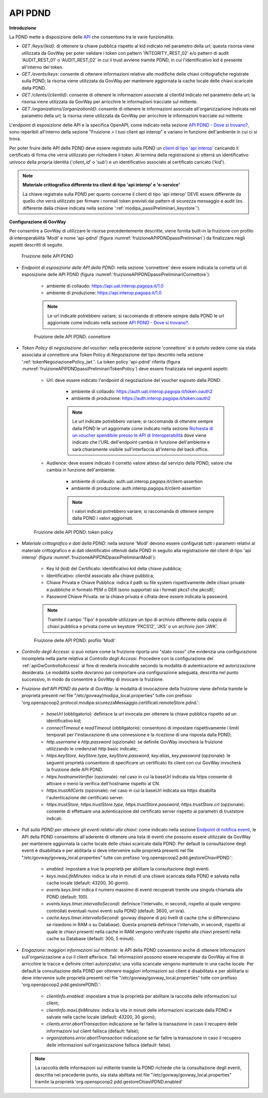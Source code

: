 .. _modipa_passiPreliminari_api_pdnd:

API PDND
----------

**Introduzione**

La PDND mette a disposizione delle `API <https://docs.pagopa.it/interoperabilita-1/manuale-operativo/api-esposte-da-pdnd-interoperabilita>`_ che consentono tra le varie funzionalità:

- *GET /keys/{kid}*: di ottenere la chiave pubblica rispetto al kid indicato nel parametro della url; questa risorsa viene utilizzata da GovWay per poter validare i token con pattern 'INTEGRITY_REST_02' e/o pattern di audit 'AUDIT_REST_01' o 'AUDIT_REST_02' in cui il trust avviene tramite PDND, in cui l'identificativo kid è presente all'interno del token.

- *GET /events/keys*: consente di ottenere informazioni relative alle modifiche delle chiavi crittografiche registrate sulla PDND; la risorsa viene utilizzata da GovWay per mantenere aggiornata la cache locale delle chiavi scaricate dalla PDND.

- *GET /clients/{clientId}*: consente di ottenere le informazioni associate al clientId indicato nel parametro della url; la risorsa viene utilizzata da GovWay per arricchire le informazioni tracciate sul mittente.

- *GET /organizations/{organizationId}*: consente di ottenere le informazioni associate all'organizzazione indicata nel parametro della url; la risorsa viene utilizzata da GovWay per arricchire le informazioni tracciate sul mittente.

L'endpoint di esposizione delle API e la specifica OpenAPI, come indicato nella sezione `API PDND - Dove si trovano? <https://docs.pagopa.it/interoperabilita-1/manuale-operativo/api-esposte-da-pdnd-interoperabilita#dove-si-trovano>`_,  sono reperibili all'interno della sezione "Fruizione > I tuoi client api interop" e variano in funzione dell'ambiente in cui ci si trova.

Per poter fruire delle API delle PDND deve essere registrato sulla PDND un `client di tipo 'api interop' <https://docs.pagopa.it/interoperabilita-1/manuale-operativo/client-e-materiale-crittografico>`_ caricando il certificato di firma che verrà utilizzato per richiedere il token. Al termina della registrazione si otterrà un identificativo univoco della propria identità ('*client_id*' o '*sub*') e un identificativo associato al certificato caricato ('*kid*').

.. note::
	
	**Materiale crittografico differente tra client di tipo 'api interop' e 'e-service'**

	La chiave registrata sulla PDND per quanto concerne il client di tipo 'api interop' DEVE essere differente da quello che verrà utilizzato per firmare i normali token previsti dai pattern di sicurezza messaggio e audit (es. differente dalla chiave indicata nella sezione ':ref:`modipa_passiPreliminari_keystore`').


**Configurazione di GovWay**

Per consentire a GovWay di utilizzare le risorse precedentemente descritte, viene fornita built-in la fruizione con profilo di interoperabilità 'ModI' e nome 'api-pdnd' (figura :numref:`fruizioneAPIPDNDpassiPreliminari`) da finalizzare negli aspetti descritti di seguito.

.. figure:: ../../../_figure_console/fruizioneAPI_PDND.png
    :scale: 70%
    :name: fruizioneAPIPDNDpassiPreliminari

    Fruizione delle API PDND

- *Endpoint di esposizione delle API della PDND*: nella sezione 'connettore' deve essere indicata la corretta url di esposizione delle API PDND (figura :numref:`fruizioneAPIPDNDpassiPreliminariConnettore`):

	- ambiente di collaudo: https://api.uat.interop.pagopa.it/1.0
	- ambiente di produzione: https://api.interop.pagopa.it/1.0

	.. note::
	
		Le url indicate potrebbero variare; si raccomanda di ottenere sempre dalla PDND le url aggiornate come indicato nella sezione `API PDND - Dove si trovano? <https://docs.pagopa.it/interoperabilita-1/manuale-operativo/api-esposte-da-pdnd-interoperabilita#dove-si-trovano>`_.

  .. figure:: ../../../_figure_console/fruizioneAPI_PDND_connettore.png
    :scale: 70%
    :name: fruizioneAPIPDNDpassiPreliminariConnettore

    Fruizione delle API PDND: connettore

- *Token Policy di negoziazione del voucher*: nella precedente sezione 'connettore' si è potuto vedere come sia stata associata al connettore una Token Policy di Negoziazione del tipo descritto nella sezione ':ref:`tokenNegoziazionePolicy_jwt`'. La token policy 'api-pdnd' riferita (figura :numref:`fruizioneAPIPDNDpassiPreliminariTokenPolicy`) deve essere finalizzata nei seguenti aspetti:

	- Url: deve essere indicato l'endpoint di negoziazione del voucher esposto dalla PDND:

		- ambiente di collaudo: https://auth.uat.interop.pagopa.it/token.oauth2
		- ambiente di produzione: https://auth.interop.pagopa.it/token.oauth2

	        .. note::
	
		      Le url indicate potrebbero variare; si raccomanda di ottenere sempre dalla PDND le url aggiornate come indicato nella sezione `Richiesta di un voucher spendibile presso le API di Interoperabilità <https://docs.pagopa.it/interoperabilita-1/manuale-operativo/utilizzare-i-voucher#richiesta-di-un-voucher-spendibile-presso-le-api-di-interoperabilita>`_ dove viene indicato che l'URL dell'endpoint cambia in funzione dell'ambiente e sarà chiaramente visibile sull'interfaccia all'interno del back office.

	- Audience: deve essere indicato il corretto valore atteso dal servizio della PDND, valore che cambia in funzione dell'ambiente:

		- ambiente di collaudo: auth.uat.interop.pagopa.it/client-assertion
		- ambiente di produzione: auth.interop.pagopa.it/client-assertion

	        .. note::
	
		      I valori indicati potrebbero variare; si raccomanda di ottenere sempre dalla PDND i valori aggiornati.

  .. figure:: ../../../_figure_console/fruizioneAPI_PDND_tokenPolicy.png
    :scale: 70%
    :name: fruizioneAPIPDNDpassiPreliminariTokenPolicy

    Fruizione delle API PDND: token policy

- *Materiale crittografico e dati della PDND*: nella sezione 'ModI' devono essere configurati tutti i parametri relativi al materiale crittografico e ai dati identificativi ottenuti dalla PDND in seguito alla registrazione del client di tipo 'api interop' (figura :numref:`fruizioneAPIPDNDpassiPreliminariModI`):


	- Key Id (kid) del Certificato: identificativo kid della chiave pubblica;
	- Identificativo: clientId associato alla chiave pubblica;
	- Chiave Privata e Chiave Pubblica: indica il path su file system rispettivamente delle chiavi private e pubbliche in formato PEM o DER (sono supportati sia i formati pkcs1 che pkcs8);
	- Password Chiave Privata: se la chiave privata è cifrata deve essere indicata la password.

	.. note::
	
		Tramite il campo 'Tipo' è possibile utilizzare un tipo di archivio differente dalla coppia di chiavi pubblica e privata come un keystore 'PKCS12', 'JKS' o un archivio json 'JWK'.

  .. figure:: ../../../_figure_console/fruizioneAPI_PDND_modi.png
    :scale: 70%
    :name: fruizioneAPIPDNDpassiPreliminariModI

    Fruizione delle API PDND: profilo 'ModI'

- *Controllo degli Accessi*: si può notare come la fruizione riporta uno "stato rosso" che evidenzia una configurazione incompleta nella parte relativa al *Controllo degli Accessi*. Procedere con la configurazione del :ref:`apiGwControlloAccessi` al fine di renderla invocabile secondo la modalità di autenticazione ed autorizzazione desiderata. Le modalità scelte dovranno poi comportare una configurazione adeguata, descritta nel punto successivo, in modo da consentire a GovWay di invocare la fruizione. 

- *Fruizione dell'API PDND da parte di GovWay*: la modalità di invocazione della fruizione viene definita tramite le proprietà presenti nel file "/etc/govway/modipa_local.properties" tutte con prefisso 'org.openspcoop2.protocol.modipa.sicurezzaMessaggio.certificati.remoteStore.pdnd.':

	- *baseUrl* (obbligatorio): definisce la url invocata per ottenere la chiave pubblica rispetto ad un identificativo kid;
	- *connectTimeout* e *readTimeout* (obbligatorio): consentono di impostare rispettivamente i limiti temporali per l'instaurazione di una connessione e la ricezione di una risposta dalla PDND;
	- *http.username* e *http.password* (opzionale): se definite GovWay invocherà la fruizione utilizzando le credenziali http basic indicate;
	- *https.keyStore*, *keyStore.type*, *keyStore.password*, *key.alias*, *key.password* (opzionale): le seguenti proprietà consentono di specificare un certificato tls client con cui GovWay invocherà la fruizione delle API PDND.
	- *https.hostnameVerifier* (opzionale): nel caso in cui la baseUrl indicata sia https consente di attivare o meno la verifica dell'hostname rispetto al CN.
	- *https.trustAllCerts* (opzionale): nel caso in cui la baseUrl indicata sia https disabilta l'autenticazione del certificato server.
	- *https.trustStore*, *https.trustStore.type*, *https.trustStore.password*, *https.trustStore.crl* (opzionale): consente di effettuare una autenticazione del certificato server rispetto ai parametri di truststore indicati.

- *Pull sulla PDND per ottenere gli eventi relativi alle chiavi*: come indicato nella sezione `Endpoint di notifica eventi <https://docs.pagopa.it/interoperabilita-1/manuale-operativo/api-esposte-da-pdnd-interoperabilita#endpoint-di-notifica-eventi>`_, le API della PDND consentono all'aderente di ottenere una lista di eventi che possono essere utilizzate da GovWay per mantenere aggiornata la cache locale delle chiavi scaricate dalla PDND. Per default la consultazione degli eventi è disabilitata e per abilitarla si deve intervenire sulle proprietà presenti nel file "/etc/govway/govway_local.properties" tutte con prefisso 'org.openspcoop2.pdd.gestoreChiaviPDND.':

	- *enabled*: impostare a true la proprietà per abilitare la consultazione degli eventi.
	- *keys.maxLifeMinutes*: indica la vita in minuti di una chiave scaricata dalla PDND e salvata nella cache locale (default: 43200, 30 giorni).
	- *events.keys.limit* indica il numero massimo di eventi recuperati tramite una singola chiamata alla PDND (default: 100).
	- *events.keys.timer.intervalloSecondi*: definisce l'intervallo, in secondi, rispetto al quale vengono controllati eventuali nuovi eventi sulla PDND (default: 3600, un'ora). 
	- *cache.keys.timer.intervalloSecondi*: govway dispone di più livelli di cache (che si differenziano se risiedono in RAM o su Database). Questa proprietà definisce l'intervallo, in secondi, rispetto al quale le chiavi presenti nella cache in RAM vengono verificate rispetto alla chiavi presenti nella cache su Database (default: 300, 5 minuti).

- *Erogazione: maggiori informazioni sul mittente*: le API della PDND consentono anche di ottenere informazioni sull'organizzazione a cui il client afferisce. Tali informazioni possono essere recuperate da GovWay al fine di arricchire le tracce e definire criteri autorizzativi; una volta scaricate vengono mantenute in una cache locale. Per default la consultazione della PDND per ottenere maggiori informazioni sui client è disabilitata e per abilitarla si deve intervenire sulle proprietà presenti nel file "/etc/govway/govway_local.properties" tutte con prefisso 'org.openspcoop2.pdd.gestorePDND.':

	- *clientInfo.enabled*: impostare a true la proprietà per abilitare la raccolta delle informazioni sul client;
	- *clientInfo.maxLifeMinutes*: indica la vita in minuti delle informazioni scaricate dalla PDND e salvate nella cache locale (default: 43200, 30 giorni);
	- *clients.error.abortTransaction* indicazione se far fallire la transazione in caso il recupero delle informazioni sul client fallisca (default: false);
	- *organizations.error.abortTransaction* indicazione se far fallire la transazione in caso il recupero delle informazioni sull'organizzazione fallisca (default: false).

  .. note::
	
 	  La raccolta delle informazioni sul mittente tramite la PDND richiede che la consultazione degli eventi, descritta nel precedente punto, sia stata abilitata nel file "/etc/govway/govway_local.properties" tramite la proprietà 'org.openspcoop2.pdd.gestoreChiaviPDND.enabled'

